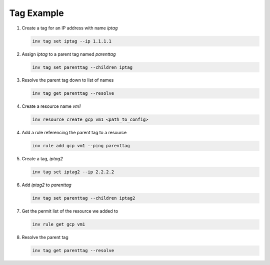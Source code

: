 .. _tagexample:

Tag Example
===========

1. Create a tag for an IP address with name `iptag`

   .. code-block:: console

        inv tag set iptag --ip 1.1.1.1

2. Assign `iptag` to a parent tag named `parenttag`

   .. code-block:: console

        inv tag set parenttag --children iptag


3. Resolve the parent tag down to list of names

   .. code-block:: console
    
        inv tag get parenttag --resolve

4. Create a resource name `vm1`

   .. code-block:: console
    
        inv resource create gcp vm1 <path_to_config>

4. Add a rule referencing the parent tag to a resource

   .. code-block:: console
    
        inv rule add gcp vm1 --ping parenttag

5. Create a tag, `iptag2`

   .. code-block:: console
    
        inv tag set iptag2 --ip 2.2.2.2

6. Add `iptag2` to `parenttag`

   .. code-block:: console
    
         inv tag set parenttag --children iptag2

7. Get the permit list of the resource we added to

   .. code-block:: console
    
        inv rule get gcp vm1

8. Resolve the parent tag

   .. code-block:: console
    
        inv tag get parenttag --resolve